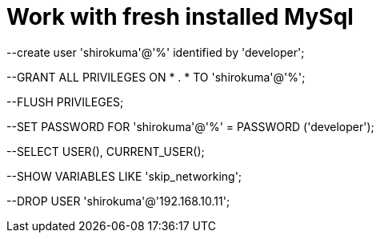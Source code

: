 # Work with fresh installed MySql
:hp-tags: fireball-для-новичка

--create user 'shirokuma'@'%' identified by 'developer';

--GRANT ALL PRIVILEGES ON * . * TO 'shirokuma'@'%';

--FLUSH PRIVILEGES;

--SET PASSWORD FOR 'shirokuma'@'%' = PASSWORD ('developer');

--SELECT USER(), CURRENT_USER();

--SHOW VARIABLES LIKE 'skip_networking';

--DROP USER 'shirokuma'@'192.168.10.11';